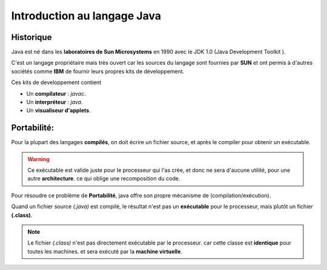 .. _java:

=================================================
Introduction au langage Java
=================================================

Historique
===========

Java est né dans les **laboratoires de Sun Microsystems** en 1990 avec le JDK 1.0 (Java Development Toolkit ).

C'est un langage propriétaire mais très ouvert car les sources du langage sont fournies par **SUN** et ont permis à d'autres sociétés comme **IBM** de fournir leurs propres kits de développement.

Ces kits de developpement contient

* Un **compilateur** : *javac*.
* Un **interpréteur**    : *java*.
* Un **visualiseur d'applets**.



Portabilité:
==============

Pour la plupart des langages **compilés**, on doit écrire un fichier source, et après le compiler pour obtenir un exécutable.

.. warning::

    Ce exécutable est valide juste pour le processeur qui l'as crée, et donc ne sera d'aucune utilité, pour une autre **architecture**. ce qui oblige une recomposition du code.


Pour résoudre ce problème de **Portabilité**, java offre son propre mécanisme de (compilation/exécution).

Quand un fichier source *(.java)* est compilé, le résultat n'est pas un **exécutable** pour le processeur, mais plutôt un fichier **(.class)**.

.. note::

    Le fichier *(.class)* n'est pas directement exécutable par le processeur. car cette classe est **identique** pour toutes les machines. et sera exécuté par la **machine virtuelle**.


